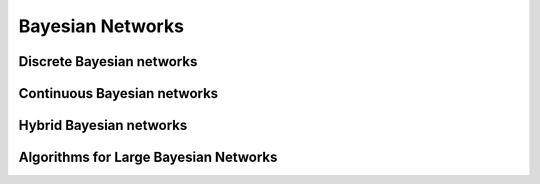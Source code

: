 .. _bayesiannetworks:

Bayesian Networks
=================

Discrete Bayesian networks
--------------------------

Continuous Bayesian networks
----------------------------

Hybrid Bayesian networks
------------------------


Algorithms for Large Bayesian Networks
--------------------------------------